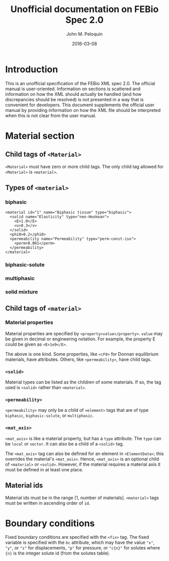 #+TITLE: Unofficial documentation on FEBio Spec 2.0
#+AUTHOR: John M. Peloquin
#+DATE: 2016-03-08

* Introduction

This is an unofficial specification of the FEBio XML spec 2.0.
The official manual is user-oriented.
Information on sections is scattered and information on how the XML should actually be handled (and how discrepancies should be resolved) is not presented in a way that is convenient for developers.
This document supplements the official user manual by providing information on how the XML file should be interpreted when this is not clear from the user manual.

* Material section

** Child tags of =<Material>=

=<Material>= must have zero or more child tags.
The only child tag allowed for =<Material>= is =<material>=.

** Types of =<material>=

*** biphasic

#+begin_example
<material id="1" name="Biphasic tissue" type="biphasic"> 
  <solid name="Elasticity" type="neo-Hookean"> 
    <E>1.0</E> 
    <v>0.3</v> 
  </solid> 
  <phi0>0.2</phi0> 
  <permeability name="Permeability" type="perm-const-iso"> 
    <perm>0.001</perm> 
  </permeability> 
</material> 
#+end_example

*** biphasic-solute

*** multiphasic

*** solid mixture

** Child tags of =<material>=

*** Material properties

Material properties are specified by =<property>value</property>=.
=value= may be given in decimal or engineering notation.
For example, the property E could be given as =<E>1e9</E>=.

The above is one kind.
Some properties, like =<cF0>= for Donnan equilibrium materials, have attributes.
Others, like =<permeability>=, have child tags.

*** =<solid>=

Material types can be listed as the children of some materials.
If so, the tag used is =<solid>= rather than =<material>=.

*** =<permeability>=

=<permeability>= may only be a child of =<element>= tags that are of type =biphasic=, =biphasic-solute=, or =multiphasic=.

*** =<mat_axis>=

=<mat_axis>= is like a material property, but has a =type= attribute.
The =type= can be =local= or =vector=.
It can also be a child of a =<solid>= tag.

The =<mat_axis>= tag can also be defined for an element in =<ElementData>=; this overrides the material's =<mat_axis>=.
Hence, =<mat_axis>= is an optional child of =<material>= or =<solid>=.
However, if the material requires a material axis it must be defined in at least one place.

** Material ids

Material ids must be in the range [1, number of materials].
=<material>= tags must be written in ascending order of =id=.

* Boundary conditions

Fixed boundary conditions are specified with the =<fix>= tag.
The fixed variable is specified with the =bc= attribute, which may have the value ="x"=, ="y"=, or ="z"= for displacements, ="p"= for pressure, or ="c{n}"= for solutes where ={n}= is the integer solute id (from the solutes table).
